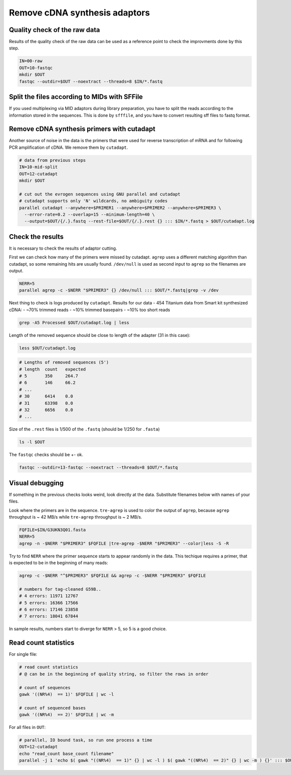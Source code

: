 Remove cDNA synthesis adaptors
==============================

Quality check of the raw data
^^^^^^^^^^^^^^^^^^^^^^^^^^^^^
Results of the quality check of the raw data can be used as a reference point
to check the improvments done by this step.

.. code-block:: bash

    IN=00-raw
    OUT=10-fastqc
    mkdir $OUT
    fastqc --outdir=$OUT --noextract --threads=8 $IN/*.fastq

Split the files according to MIDs with SFFile
^^^^^^^^^^^^^^^^^^^^^^^^^^^^^^^^^^^^^^^^^^^^^
If you used multiplexing via MID adaptors during library preparation, you have to split the 
reads according to the information stored in the sequences. This is done by ``sfffile``, and you 
have to convert resulting sff files to fastq format.

Remove cDNA synthesis primers with cutadapt
^^^^^^^^^^^^^^^^^^^^^^^^^^^^^^^^^^^^^^^^^^^
Another source of noise in the data is the primers that were used for reverse transcription
of mRNA and for following PCR amplification of cDNA. We remove them by ``cutadapt``.

.. code-block:: bash
    
    # data from previous steps
    IN=10-mid-split
    OUT=12-cutadapt
    mkdir $OUT

    # cut out the evrogen sequences using GNU parallel and cutadapt
    # cutadapt supports only 'N' wildcards, no ambiguity codes
    parallel cutadapt --anywhere=$PRIMER1 --anywhere=$PRIMER2 --anywhere=$PRIMER3 \
      --error-rate=0.2 --overlap=15 --minimum-length=40 \
      --output=$OUT/{/.}.fastq --rest-file=$OUT/{/.}.rest {} ::: $IN/*.fastq > $OUT/cutadapt.log

Check the results
^^^^^^^^^^^^^^^^^
It is necessary to check the results of adaptor cutting. 

First we can check how many of the primers were missed by cutadapt. ``agrep`` uses a different 
matching algorithm than cutadapt, so some remaining hits are usually found.
``/dev/null`` is used as second input to ``agrep`` so the filenames are output.

.. code-block:: bash

    NERR=5
    parallel agrep -c -$NERR "$PRIMER3" {} /dev/null ::: $OUT/*.fastq|grep -v /dev

Next thing to check is logs produced by ``cutadapt``.
Results for our data - 454 Titanium data from Smart kit synthesized cDNA: 
- ~70% trimmed reads
- ~10% trimmed basepairs
- ~10% too short reads

.. code-block:: bash

    grep -A5 Processed $OUT/cutadapt.log | less

Length of the removed sequence should be close to length of the adapter (31 in this case):

.. code-block:: bash

    less $OUT/cutadapt.log

.. code-block:: bash

    # Lengths of removed sequences (5')
    # length  count   expected
    # 5       350     264.7
    # 6       146     66.2
    # ...
    # 30      6414    0.0
    # 31      63398   0.0
    # 32      6656    0.0
    # ...

Size of the ``.rest`` files is 1/500 of the ``.fastq`` (should be 1/250 for ``.fasta``)

.. code-block:: bash

    ls -l $OUT

The ``fastqc`` checks should be +- ok.

.. code-block:: bash

    fastqc --outdir=13-fastqc --noextract --threads=8 $OUT/*.fastq

Visual debugging
^^^^^^^^^^^^^^^^
If something in the previous checks looks weird, look directly at the data. Substitute filenames below with 
names of your files. 

Look where the primers are in the sequence. ``tre-agrep`` is used to color the output of ``agrep``, because
``agrep`` throughput is ~ 42 MB/s while ``tre-agrep`` throughput is ~ 2 MB/s.

.. code-block:: bash

    FQFILE=$IN/G3UKN3Q01.fasta
    NERR=5
    agrep -n -$NERR "$PRIMER3" $FQFILE |tre-agrep -$NERR "$PRIMER3" --color|less -S -R

Try to find ``NERR`` where the primer sequence starts to appear randomly in the data. This 
techique requires a primer, that is expected to be in the beginning of many reads:

.. code-block:: bash

    agrep -c -$NERR "^$PRIMER3" $FQFILE && agrep -c -$NERR "$PRIMER3" $FQFILE

    # numbers for tag-cleaned G59B..
    # 4 errors: 11971 12767
    # 5 errors: 16366 17566
    # 6 errors: 17146 23858
    # 7 errors: 18041 67844

In sample results, numbers start to diverge for ``NERR`` > 5, so 5 is a good choice.

Read count statistics
^^^^^^^^^^^^^^^^^^^^^

For single file:

.. code-block:: bash

    # read count statistics
    # @ can be in the beginning of quality string, so filter the rows in order

    # count of sequences
    gawk '((NR%4)  == 1)' $FQFILE | wc -l

    # count of sequenced bases
    gawk '((NR%4)  == 2)' $FQFILE | wc -m

For all files in ``OUT``:

.. code-block:: bash

    # parallel, IO bound task, so run one process a time
    OUT=12-cutadapt
    echo "read_count base_count filename"
    parallel -j 1 'echo $( gawk "((NR%4)  == 1)" {} | wc -l ) $( gawk "((NR%4)  == 2)" {} | wc -m ) {}' ::: $OUT/*.fastq
